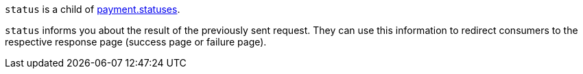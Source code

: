 ``status`` is a child of <<{listname}_response_payment, payment.statuses>>.

``status`` informs you about the result of the previously sent request. They can use this information to redirect consumers to the respective response page (success page or failure page).